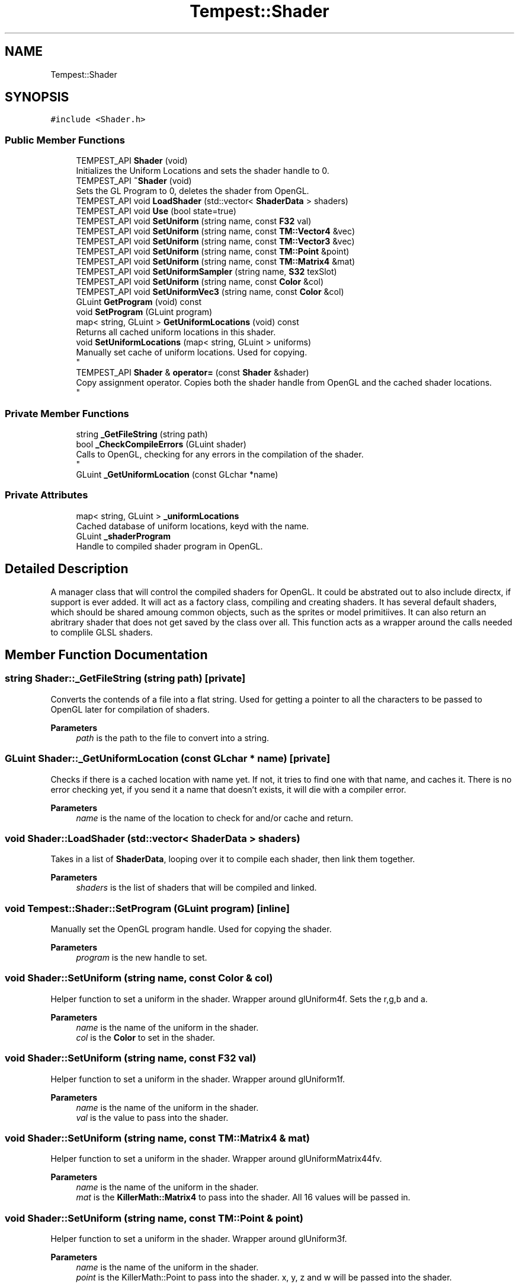 .TH "Tempest::Shader" 3 "Mon Mar 2 2020" "Tempest" \" -*- nroff -*-
.ad l
.nh
.SH NAME
Tempest::Shader
.SH SYNOPSIS
.br
.PP
.PP
\fC#include <Shader\&.h>\fP
.SS "Public Member Functions"

.in +1c
.ti -1c
.RI "TEMPEST_API \fBShader\fP (void)"
.br
.RI "Initializes the Uniform Locations and sets the shader handle to 0\&. "
.ti -1c
.RI "TEMPEST_API \fB~Shader\fP (void)"
.br
.RI "Sets the GL Program to 0, deletes the shader from OpenGL\&. "
.ti -1c
.RI "TEMPEST_API void \fBLoadShader\fP (std::vector< \fBShaderData\fP > shaders)"
.br
.ti -1c
.RI "TEMPEST_API void \fBUse\fP (bool state=true)"
.br
.ti -1c
.RI "TEMPEST_API void \fBSetUniform\fP (string name, const \fBF32\fP val)"
.br
.ti -1c
.RI "TEMPEST_API void \fBSetUniform\fP (string name, const \fBTM::Vector4\fP &vec)"
.br
.ti -1c
.RI "TEMPEST_API void \fBSetUniform\fP (string name, const \fBTM::Vector3\fP &vec)"
.br
.ti -1c
.RI "TEMPEST_API void \fBSetUniform\fP (string name, const \fBTM::Point\fP &point)"
.br
.ti -1c
.RI "TEMPEST_API void \fBSetUniform\fP (string name, const \fBTM::Matrix4\fP &mat)"
.br
.ti -1c
.RI "TEMPEST_API void \fBSetUniformSampler\fP (string name, \fBS32\fP texSlot)"
.br
.ti -1c
.RI "TEMPEST_API void \fBSetUniform\fP (string name, const \fBColor\fP &col)"
.br
.ti -1c
.RI "TEMPEST_API void \fBSetUniformVec3\fP (string name, const \fBColor\fP &col)"
.br
.ti -1c
.RI "GLuint \fBGetProgram\fP (void) const"
.br
.ti -1c
.RI "void \fBSetProgram\fP (GLuint program)"
.br
.ti -1c
.RI "map< string, GLuint > \fBGetUniformLocations\fP (void) const"
.br
.RI "Returns all cached uniform locations in this shader\&. "
.ti -1c
.RI "void \fBSetUniformLocations\fP (map< string, GLuint > uniforms)"
.br
.RI "Manually set cache of uniform locations\&. Used for copying\&. 
.br
 "
.ti -1c
.RI "TEMPEST_API \fBShader\fP & \fBoperator=\fP (const \fBShader\fP &shader)"
.br
.RI "Copy assignment operator\&. Copies both the shader handle from OpenGL and the cached shader locations\&. 
.br
 "
.in -1c
.SS "Private Member Functions"

.in +1c
.ti -1c
.RI "string \fB_GetFileString\fP (string path)"
.br
.ti -1c
.RI "bool \fB_CheckCompileErrors\fP (GLuint shader)"
.br
.RI "Calls to OpenGL, checking for any errors in the compilation of the shader\&. 
.br
 "
.ti -1c
.RI "GLuint \fB_GetUniformLocation\fP (const GLchar *name)"
.br
.in -1c
.SS "Private Attributes"

.in +1c
.ti -1c
.RI "map< string, GLuint > \fB_uniformLocations\fP"
.br
.RI "Cached database of uniform locations, keyd with the name\&. "
.ti -1c
.RI "GLuint \fB_shaderProgram\fP"
.br
.RI "Handle to compiled shader program in OpenGL\&. "
.in -1c
.SH "Detailed Description"
.PP 
A manager class that will control the compiled shaders for OpenGL\&. It could be abstrated out to also include directx, if support is ever added\&. It will act as a factory class, compiling and creating shaders\&. It has several default shaders, which should be shared amoung common objects, such as the sprites or model primitiives\&. It can also return an abritrary shader that does not get saved by the class over all\&. This function acts as a wrapper around the calls needed to complile GLSL shaders\&. 
.br
 
.SH "Member Function Documentation"
.PP 
.SS "string Shader::_GetFileString (string path)\fC [private]\fP"
Converts the contends of a file into a flat string\&. Used for getting a pointer to all the characters to be passed to OpenGL later for compilation of shaders\&. 
.PP
\fBParameters\fP
.RS 4
\fIpath\fP is the path to the file to convert into a string\&. 
.br
 
.RE
.PP

.SS "GLuint Shader::_GetUniformLocation (const GLchar * name)\fC [private]\fP"
Checks if there is a cached location with name yet\&. If not, it tries to find one with that name, and caches it\&. There is no error checking yet, if you send it a name that doesn't exists, it will die with a compiler error\&. 
.PP
\fBParameters\fP
.RS 4
\fIname\fP is the name of the location to check for and/or cache and return\&. 
.br
 
.RE
.PP

.SS "void Shader::LoadShader (std::vector< \fBShaderData\fP > shaders)"
Takes in a list of \fBShaderData\fP, looping over it to compile each shader, then link them together\&. 
.PP
\fBParameters\fP
.RS 4
\fIshaders\fP is the list of shaders that will be compiled and linked\&. 
.br
 
.RE
.PP

.SS "void Tempest::Shader::SetProgram (GLuint program)\fC [inline]\fP"
Manually set the OpenGL program handle\&. Used for copying the shader\&. 
.PP
\fBParameters\fP
.RS 4
\fIprogram\fP is the new handle to set\&. 
.br
 
.RE
.PP

.SS "void Shader::SetUniform (string name, const \fBColor\fP & col)"
Helper function to set a uniform in the shader\&. Wrapper around glUniform4f\&. Sets the r,g,b and a\&. 
.PP
\fBParameters\fP
.RS 4
\fIname\fP is the name of the uniform in the shader\&. 
.br
\fIcol\fP is the \fBColor\fP to set in the shader\&. 
.RE
.PP

.SS "void Shader::SetUniform (string name, const \fBF32\fP val)"
Helper function to set a uniform in the shader\&. Wrapper around glUniform1f\&. 
.PP
\fBParameters\fP
.RS 4
\fIname\fP is the name of the uniform in the shader\&. 
.br
\fIval\fP is the value to pass into the shader\&. 
.br
 
.RE
.PP

.SS "void Shader::SetUniform (string name, const \fBTM::Matrix4\fP & mat)"
Helper function to set a uniform in the shader\&. Wrapper around glUniformMatrix44fv\&. 
.PP
\fBParameters\fP
.RS 4
\fIname\fP is the name of the uniform in the shader\&. 
.br
\fImat\fP is the \fBKillerMath::Matrix4\fP to pass into the shader\&. All 16 values will be passed in\&. 
.RE
.PP

.SS "void Shader::SetUniform (string name, const \fBTM::Point\fP & point)"
Helper function to set a uniform in the shader\&. Wrapper around glUniform3f\&. 
.PP
\fBParameters\fP
.RS 4
\fIname\fP is the name of the uniform in the shader\&. 
.br
\fIpoint\fP is the KillerMath::Point to pass into the shader\&. x, y, z and w will be passed into the shader\&. 
.RE
.PP

.SS "void Shader::SetUniform (string name, const \fBTM::Vector3\fP & vec)"
Helper function to set a uniform in the shader\&. Wrapper around glUniform3f\&. 
.PP
\fBParameters\fP
.RS 4
\fIname\fP is the name of the uniform in the shader\&. 
.br
\fIvec\fP is the KillerMath::Vector3 to pass into the shader\&. x, y and z will be passed into the shader\&. 
.RE
.PP

.SS "void Shader::SetUniform (string name, const \fBTM::Vector4\fP & vec)"
Helper function to set a uniform in the shader\&. Wrapper around glUniform4f\&. 
.PP
\fBParameters\fP
.RS 4
\fInaem\fP is the name of the uniform in the shader\&. 
.br
\fIvec\fP is the KillerMath::Vector4 to pass along into the shader\&. x, y, z and w will be passed into the shader\&. 
.br
 
.RE
.PP

.SS "void Shader::SetUniformSampler (string name, \fBS32\fP texSlot)"
Helper function to set a uniform in the shader\&. This is used to activate more than one texture in the shader\&. The default is to set all textures to slot 0, this allows for multiple slots to be set\&. Wrapper around glActiveTexture and glUniform1i\&. 
.PP
\fBParameters\fP
.RS 4
\fIname\fP is the name of the uniform in the shader\&. 
.br
\fItexSlot\fP is the index \fBTexture\fP slot to activate\&. 
.br
 
.RE
.PP

.SS "void Shader::SetUniformVec3 (string name, const \fBColor\fP & col)"
Helper function to set a uniform in the shader\&. Wrapper around glUniform3f\&. Sets the r, g, and b\&. 
.PP
\fBParameters\fP
.RS 4
\fIname\fP is the name of the uniform in the shader\&. 
.br
\fIcol\fP is the \fBColor\fP to set in the shader\&. 
.RE
.PP

.SS "void Shader::Use (bool state = \fCtrue\fP)"
Wrapper aroudn glUseProgram\&. Sets this shader to be active in OpenGL for rendering\&. 
.PP
\fBParameters\fP
.RS 4
\fIstate\fP is an optional flag\&. True = set to active, false = set inactive, this is done by calling glUseProgram(0)\&. 
.br
 
.RE
.PP


.SH "Author"
.PP 
Generated automatically by Doxygen for Tempest from the source code\&.
